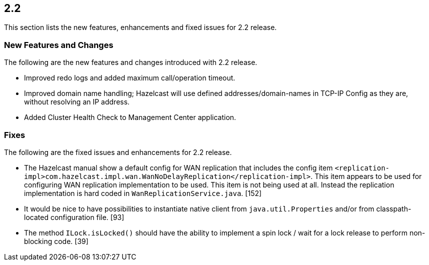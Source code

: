 
== 2.2

This section lists the new features, enhancements and fixed issues for
2.2 release.

[[features-22]]
=== New Features and Changes

The following are the new features and changes introduced with 2.2
release.

* Improved redo logs and added maximum call/operation timeout.
* Improved domain name handling; Hazelcast will use defined
addresses/domain-names in TCP-IP Config as they are, without resolving
an IP address.
* Added Cluster Health Check to Management Center application.

[[fixes-22]]
=== Fixes

The following are the fixed issues and enhancements for 2.2 release.

* The Hazelcast manual show a default config for WAN replication that
includes the config item
`<replication-impl>com.hazelcast.impl.wan.WanNoDelayReplication</replication-impl>`.
This item appears to be used for configuring WAN replication
implementation to be used. This item is not being used at all. Instead
the replication implementation is hard coded in
`WanReplicationService.java`. [152]
* It would be nice to have possibilities to instantiate native client
from `java.util.Properties` and/or from classpath-located configuration
file. [93]
* The method `ILock.isLocked()` should have the ability to implement a
spin lock / wait for a lock release to perform non-blocking code. [39]
